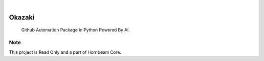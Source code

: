 .. image:: https://img.shields.io/pypi/v/Okazaki.svg
    :alt: PyPI-Server
    :target: https://pypi.org/project/Okazaki/
.. image:: https://github.com/Clivern/Okazaki/actions/workflows/ci.yml/badge.svg
    :alt: Build Status
    :target: https://github.com/Clivern/Okazaki/actions/workflows/ci.yml

|

========
Okazaki
========

    Github Automation Package in Python Powered By AI.


Note
====

This project is Read Only and a part of Hornbeam Core.
